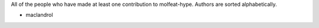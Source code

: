 All of the people who have made at least one contribution to molfeat-hype.
Authors are sorted alphabetically.

* maclandrol
